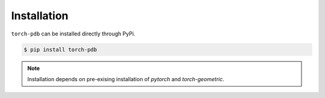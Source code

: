 Installation
============

``torch-pdb`` can be installed directly through PyPi.

.. code-block:: bash

  $ pip install torch-pdb

.. note::
   Installation depends on pre-exising installation of `pytorch` and `torch-geometric`. 
